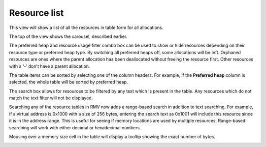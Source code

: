 Resource list
-------------

This view will show a list of all the resources in table form for all
allocations.

The top of the view shows the carousel, described earlier.

The preferred heap and resource usage filter combo box can be used to show or
hide resources depending on their resource type or preferred heap type. By
switching all preferred heaps off, some allocations will be left. Orphaned
resources are ones where the parent allocation has been deallocated without
freeing the resource first. Other resources with a '-' don't have a parent
allocation.

The table items can be sorted by selecting one of the column headers. For
example, if the **Preferred heap** column is selected, the whole table will
be sorted by preferred heap.

The search box allows for resources to be filtered by any text which is
present in the table. Any resources which do not match the text filter will not
be displayed.

Searching any of the resource tables in RMV now adds a range-based search in
addition to text searching. For example, if a virtual address is 0x1000 with a
size of 256 bytes, entering the search text as 0x1001 will include this resource
since it is in the address range. This is useful for seeing if memory locations
are used by multiple resources. Range-based searching will work with either
decimal or hexadecimal numbers.

Mousing over a memory size cell in the table will display a tooltip showing the
exact number of bytes.

.. image:: media/snapshot/resource_list_1.png
